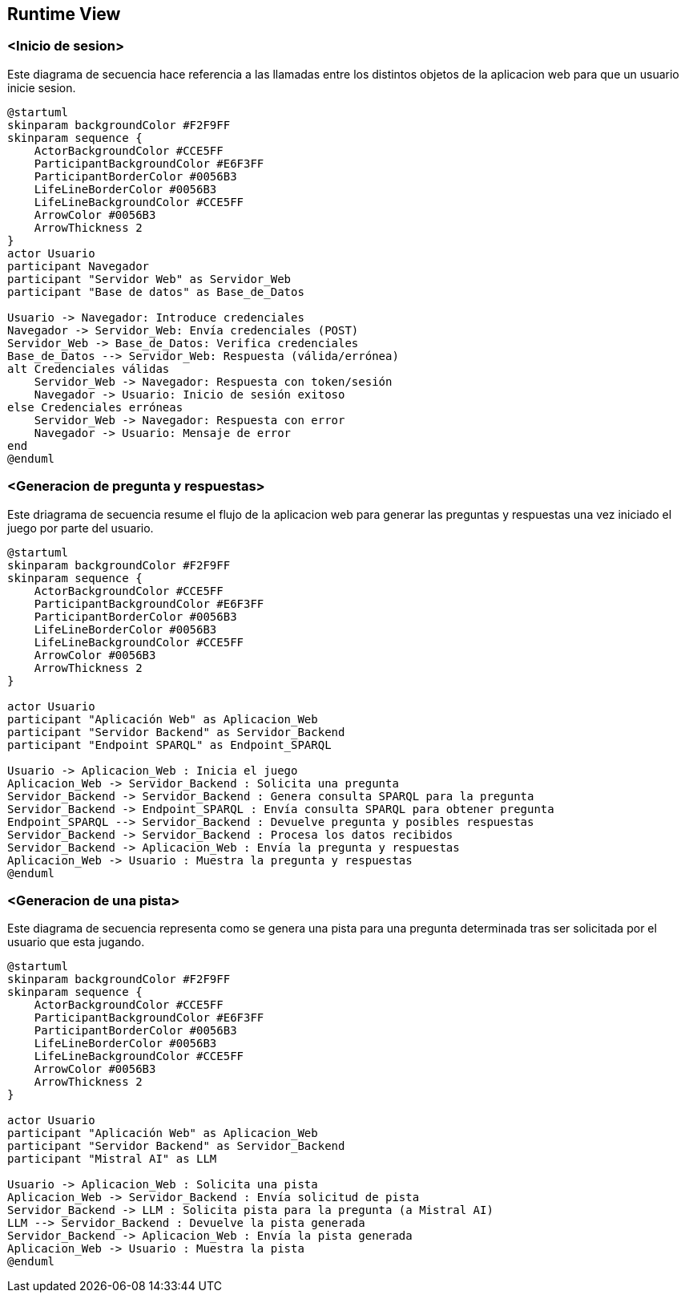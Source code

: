 ifndef::imagesdir[:imagesdir: ../images]

[[section-runtime-view]]
== Runtime View


ifdef::arc42help[]
[role="arc42help"]
****
.Contents
The runtime view describes concrete behavior and interactions of the system’s building blocks in form of scenarios from the following areas:

* important use cases or features: how do building blocks execute them?
* interactions at critical external interfaces: how do building blocks cooperate with users and neighboring systems?
* operation and administration: launch, start-up, stop
* error and exception scenarios

Remark: The main criterion for the choice of possible scenarios (sequences, workflows) is their *architectural relevance*. It is *not* important to describe a large number of scenarios. You should rather document a representative selection.

.Motivation
You should understand how (instances of) building blocks of your system perform their job and communicate at runtime.
You will mainly capture scenarios in your documentation to communicate your architecture to stakeholders that are less willing or able to read and understand the static models (building block view, deployment view).

.Form
There are many notations for describing scenarios, e.g.

* numbered list of steps (in natural language)
* activity diagrams or flow charts
* sequence diagrams
* BPMN or EPCs (event process chains)
* state machines
* ...


.Further Information

See https://docs.arc42.org/section-6/[Runtime View] in the arc42 documentation.

****
endif::arc42help[]

=== <Inicio de sesion>

Este diagrama de secuencia hace referencia a las llamadas entre los distintos objetos de la aplicacion web para que un usuario inicie sesion.

[plantuml,"Sequence diagram",png]
----
@startuml
skinparam backgroundColor #F2F9FF
skinparam sequence {
    ActorBackgroundColor #CCE5FF
    ParticipantBackgroundColor #E6F3FF
    ParticipantBorderColor #0056B3
    LifeLineBorderColor #0056B3
    LifeLineBackgroundColor #CCE5FF
    ArrowColor #0056B3
    ArrowThickness 2
}
actor Usuario
participant Navegador
participant "Servidor Web" as Servidor_Web
participant "Base de datos" as Base_de_Datos

Usuario -> Navegador: Introduce credenciales
Navegador -> Servidor_Web: Envía credenciales (POST)
Servidor_Web -> Base_de_Datos: Verifica credenciales
Base_de_Datos --> Servidor_Web: Respuesta (válida/errónea)
alt Credenciales válidas
    Servidor_Web -> Navegador: Respuesta con token/sesión
    Navegador -> Usuario: Inicio de sesión exitoso
else Credenciales erróneas
    Servidor_Web -> Navegador: Respuesta con error
    Navegador -> Usuario: Mensaje de error
end
@enduml
----

=== <Generacion de pregunta y respuestas>

Este driagrama de secuencia resume el flujo de la aplicacion web para generar las preguntas y respuestas una vez iniciado el juego por parte del usuario.

[plantuml,"Sequence diagram",png]
----
@startuml
skinparam backgroundColor #F2F9FF
skinparam sequence {
    ActorBackgroundColor #CCE5FF
    ParticipantBackgroundColor #E6F3FF
    ParticipantBorderColor #0056B3
    LifeLineBorderColor #0056B3
    LifeLineBackgroundColor #CCE5FF
    ArrowColor #0056B3
    ArrowThickness 2
}

actor Usuario
participant "Aplicación Web" as Aplicacion_Web
participant "Servidor Backend" as Servidor_Backend
participant "Endpoint SPARQL" as Endpoint_SPARQL

Usuario -> Aplicacion_Web : Inicia el juego
Aplicacion_Web -> Servidor_Backend : Solicita una pregunta
Servidor_Backend -> Servidor_Backend : Genera consulta SPARQL para la pregunta
Servidor_Backend -> Endpoint_SPARQL : Envía consulta SPARQL para obtener pregunta
Endpoint_SPARQL --> Servidor_Backend : Devuelve pregunta y posibles respuestas
Servidor_Backend -> Servidor_Backend : Procesa los datos recibidos
Servidor_Backend -> Aplicacion_Web : Envía la pregunta y respuestas
Aplicacion_Web -> Usuario : Muestra la pregunta y respuestas
@enduml
----

=== <Generacion de una pista>

Este diagrama de secuencia representa como se genera una pista para una pregunta determinada tras ser solicitada por el usuario que esta jugando.

[plantuml,"Sequence diagram",png]
----
@startuml
skinparam backgroundColor #F2F9FF
skinparam sequence {
    ActorBackgroundColor #CCE5FF
    ParticipantBackgroundColor #E6F3FF
    ParticipantBorderColor #0056B3
    LifeLineBorderColor #0056B3
    LifeLineBackgroundColor #CCE5FF
    ArrowColor #0056B3
    ArrowThickness 2
}

actor Usuario
participant "Aplicación Web" as Aplicacion_Web
participant "Servidor Backend" as Servidor_Backend
participant "Mistral AI" as LLM

Usuario -> Aplicacion_Web : Solicita una pista
Aplicacion_Web -> Servidor_Backend : Envía solicitud de pista
Servidor_Backend -> LLM : Solicita pista para la pregunta (a Mistral AI)
LLM --> Servidor_Backend : Devuelve la pista generada
Servidor_Backend -> Aplicacion_Web : Envía la pista generada
Aplicacion_Web -> Usuario : Muestra la pista
@enduml
----
